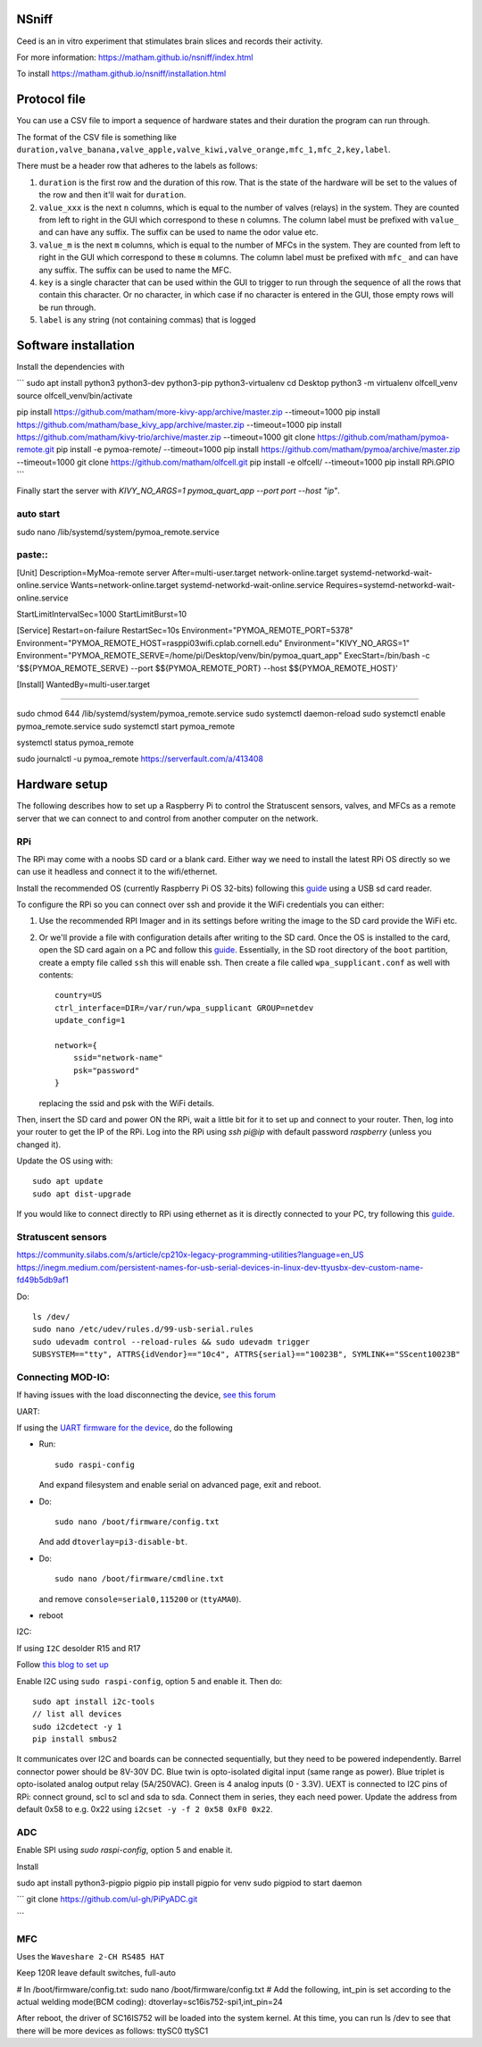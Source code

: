 NSniff
======

Ceed is an in vitro experiment that stimulates brain slices and records their activity.

For more information: https://matham.github.io/nsniff/index.html

To install https://matham.github.io/nsniff/installation.html

.. image:: https://img.shields.io/pypi/pyversions/nsniff.svg
    :target: https://pypi.python.org/pypi/nsniff/
    :alt: Supported Python versions

.. image:: https://img.shields.io/pypi/v/nsniff.svg
    :target: https://pypi.python.org/pypi/nsniff/
    :alt: Latest Version on PyPI

.. image:: https://coveralls.io/repos/github/matham/nsniff/badge.svg?branch=main
    :target: https://coveralls.io/github/matham/nsniff?branch=main
    :alt: Coverage status

.. image:: https://github.com/matham/nsniff/workflows/Python%20application/badge.svg
    :target: https://github.com/matham/nsniff/actions
    :alt: Github action status


Protocol file
=============

You can use a CSV file to import a sequence of hardware states and their duration the program can
run through.

The format of the CSV file is something like
``duration,valve_banana,valve_apple,valve_kiwi,valve_orange,mfc_1,mfc_2,key,label``.

There must be a header row that adheres to the labels as follows:

#. ``duration`` is the first row and the duration of this row. That is the state of the hardware will be
   set to the values of the row and then it'll wait for ``duration``.
#. ``value_xxx`` is the next ``n`` columns, which is equal to the number of valves (relays) in the system.
   They are counted from left to right in the GUI which correspond to these ``n`` columns.
   The column label must be prefixed with ``value_`` and can have any suffix. The suffix can
   be used to name the odor value etc.
#. ``value_m`` is the next ``m`` columns, which is equal to the number of MFCs in the system.
   They are counted from left to right in the GUI which correspond to these ``m`` columns.
   The column label must be prefixed with ``mfc_`` and can have any suffix. The suffix can
   be used to name the MFC.
#. ``key`` is a single character that can be used within the GUI to trigger to run through the sequence
   of all the rows that contain this character. Or no character, in which case if no character is entered
   in the GUI, those empty rows will be run through.
#. ``label`` is any string (not containing commas) that is logged

Software installation
=====================

Install the dependencies with

```
sudo apt install python3 python3-dev python3-pip python3-virtualenv
cd Desktop
python3 -m virtualenv olfcell_venv
source olfcell_venv/bin/activate

pip install https://github.com/matham/more-kivy-app/archive/master.zip --timeout=1000
pip install https://github.com/matham/base_kivy_app/archive/master.zip --timeout=1000
pip install https://github.com/matham/kivy-trio/archive/master.zip --timeout=1000
git clone https://github.com/matham/pymoa-remote.git
pip install -e pymoa-remote/ --timeout=1000
pip install https://github.com/matham/pymoa/archive/master.zip --timeout=1000
git clone https://github.com/matham/olfcell.git
pip install -e olfcell/ --timeout=1000
pip install RPi.GPIO
```

Finally start the server with `KIVY_NO_ARGS=1 pymoa_quart_app --port port --host "ip"`.



auto start
------

sudo nano /lib/systemd/system/pymoa_remote.service

paste::
----

[Unit]
Description=MyMoa-remote server
After=multi-user.target network-online.target systemd-networkd-wait-online.service
Wants=network-online.target systemd-networkd-wait-online.service
Requires=systemd-networkd-wait-online.service


StartLimitIntervalSec=1000
StartLimitBurst=10

[Service]
Restart=on-failure
RestartSec=10s
Environment="PYMOA_REMOTE_PORT=5378"
Environment="PYMOA_REMOTE_HOST=rasppi03wifi.cplab.cornell.edu"
Environment="KIVY_NO_ARGS=1"
Environment="PYMOA_REMOTE_SERVE=/home/pi/Desktop/venv/bin/pymoa_quart_app"
ExecStart=/bin/bash -c '$${PYMOA_REMOTE_SERVE} --port $${PYMOA_REMOTE_PORT} --host $${PYMOA_REMOTE_HOST}'

[Install]
WantedBy=multi-user.target

----

sudo chmod 644 /lib/systemd/system/pymoa_remote.service
sudo systemctl daemon-reload
sudo systemctl enable pymoa_remote.service
sudo systemctl start pymoa_remote

systemctl status pymoa_remote

sudo journalctl -u pymoa_remote
https://serverfault.com/a/413408

Hardware setup
==============

The following describes how to set up a Raspberry Pi to control the Stratuscent sensors, valves, and MFCs
as a remote server that we can connect to and control from another computer on the network.

RPi
---

The RPi may come with a noobs SD card or a blank card. Either way we need to install the latest RPi OS directly
so we can use it headless and connect it to the wifi/ethernet.

Install the recommended OS (currently Raspberry Pi OS 32-bits) following this
`guide <https://www.raspberrypi.org/documentation/installation/installing-images/>`_ using a USB sd card reader.

To configure the RPi so you can connect over ssh and provide it the WiFi credentials you can either:

1. Use the recommended RPI Imager and in its settings before writing the image to the SD card provide
   the WiFi etc.
2. Or we'll provide a file with configuration details after writing to the SD card.
   Once the OS is installed to the card, open the SD card again on a PC and follow this
   `guide <https://www.raspberrypi.org/documentation/configuration/wireless/headless.md>`_. Essentially,
   in the SD root directory of the ``boot`` partition, create a empty file called ``ssh`` this will enable ssh.
   Then create a file called ``wpa_supplicant.conf`` as well with contents::

       country=US
       ctrl_interface=DIR=/var/run/wpa_supplicant GROUP=netdev
       update_config=1

       network={
           ssid="network-name"
           psk="password"
       }

   replacing the ssid and psk with the WiFi details.

Then, insert the SD card and power ON the RPi, wait a little bit for it to set up and connect to your router.
Then, log into your router to get the IP of the RPi. Log into the RPi using `ssh pi@ip` with default password
`raspberry` (unless you changed it).

Update the OS using with::

    sudo apt update
    sudo apt dist-upgrade

If you would like to connect directly to RPi using ethernet as it is directly connected to your PC, try following
this `guide <https://bigl.es/friday-fun-connecting-to-your-raspberry-pi/>`_.

Stratuscent sensors
-------------------

https://community.silabs.com/s/article/cp210x-legacy-programming-utilities?language=en_US
https://inegm.medium.com/persistent-names-for-usb-serial-devices-in-linux-dev-ttyusbx-dev-custom-name-fd49b5db9af1

Do::

    ls /dev/
    sudo nano /etc/udev/rules.d/99-usb-serial.rules
    sudo udevadm control --reload-rules && sudo udevadm trigger
    SUBSYSTEM=="tty", ATTRS{idVendor}=="10c4", ATTRS{serial}=="10023B", SYMLINK+="SScent10023B"

Connecting MOD-IO:
-------------------

If having issues with the load disconnecting the device, `see this forum <https://www.olimex.com/forum/index.php?topic=5178.0>`_

UART:

If using the `UART firmware for the device <https://github.com/matham/uart_mod_io>`_, do the following

* Run::

      sudo raspi-config

  And expand filesystem and enable serial on advanced page, exit and reboot.
* Do::

      sudo nano /boot/firmware/config.txt

  And add ``dtoverlay=pi3-disable-bt``.
* Do::

      sudo nano /boot/firmware/cmdline.txt

  and remove  ``console=serial0,115200`` or (``ttyAMA0``).
* reboot


I2C:

If using ``I2C``
desolder R15 and R17

Follow `this blog to set up <https://www.abelectronics.co.uk/kb/article/1/i2c-part-2---enabling-i-c-on-the-raspberry-pi>`_

Enable I2C using ``sudo raspi-config``, option 5 and enable it.
Then do::

    sudo apt install i2c-tools
    // list all devices
    sudo i2cdetect -y 1
    pip install smbus2

It communicates over I2C and boards can be connected sequentially, but they need to be powered independently.
Barrel connector power should be 8V-30V DC.
Blue twin is opto-isolated digital input (same range as power).
Blue triplet is opto-isolated analog output relay (5A/250VAC).
Green is 4 analog inputs (0 - 3.3V).
UEXT is connected to I2C pins of RPi: connect ground, scl to scl and sda to sda.
Connect them in series, they each need power.
Update the address from default 0x58 to e.g. 0x22 using ``i2cset -y -f 2 0x58 0xF0 0x22``.


ADC
-----

Enable SPI using `sudo raspi-config`, option 5 and enable it.

Install

sudo apt install python3-pigpio pigpio
pip install pigpio for venv
sudo pigpiod to start daemon

```
git clone https://github.com/ul-gh/PiPyADC.git

```

MFC
---

Uses the ``Waveshare 2-CH RS485 HAT``

Keep 120R
leave default switches, full-auto

# In /boot/firmware/config.txt:
sudo nano /boot/firmware/config.txt
# Add the following, int_pin is set according to the actual welding mode(BCM coding):
dtoverlay=sc16is752-spi1,int_pin=24

After reboot, the driver of SC16IS752 will be loaded into the system
kernel. At this time, you can run ls /dev to see that there will be more
devices as follows:
ttySC0      ttySC1
